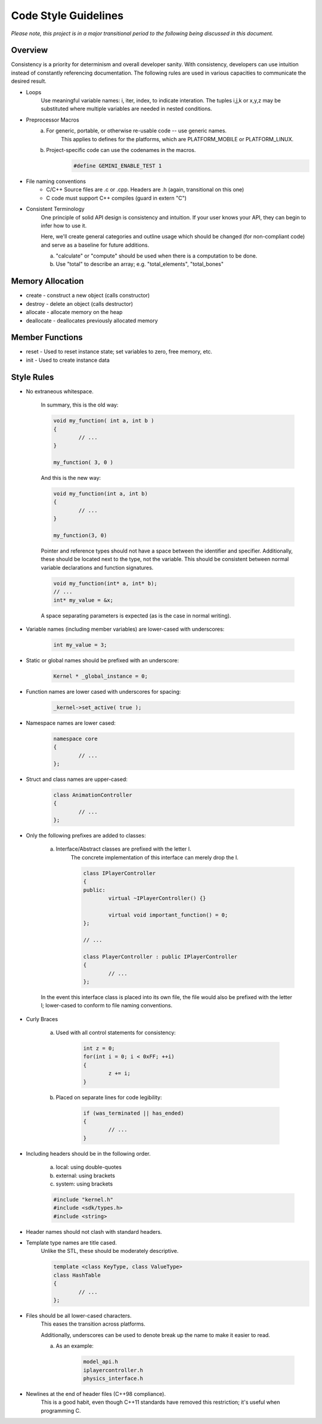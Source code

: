 Code Style Guidelines
------------------

*Please note, this project is in a major transitional period to the following
being discussed in this document.*

---------
Overview
---------

Consistency is a priority for determinism and overall developer sanity.
With consistency, developers can use intuition instead of constantly
referencing documentation. The following rules are used in various capacities
to communicate the desired result.

- Loops
	Use meaningful variable names: i, iter, index, to indicate interation.	
	The tuples i,j,k or x,y,z may be substituted where multiple variables are needed in nested conditions.

- Preprocessor Macros
	a) For generic, portable, or otherwise re-usable code -- use generic names.
		This applies to defines for the platforms, which are PLATFORM_MOBILE or PLATFORM_LINUX.

	b) Project-specific code can use the codenames in the macros.
		.. code-block:: c

			#define GEMINI_ENABLE_TEST 1

- File naming conventions
	* C/C++ Source files are .c or .cpp. Headers are .h (again, transitional on this one)
	* C code must support C++ compiles (guard in extern "C")

- Consistent Terminology
	One principle of solid API design is consistency and intuition. If your user knows your API, they can begin to infer how to use it.

	Here, we'll create general categories and outline usage which should be changed (for non-compliant code) and serve as a baseline for future additions.

	a) "calculate" or "compute" should be used when there is a computation to be done.
	b) Use "total" to describe an array; e.g. "total_elements", "total_bones"


------------------
Memory Allocation
------------------

- create - construct a new object (calls constructor)
- destroy - delete an object (calls destructor)
- allocate - allocate memory on the heap
- deallocate - deallocates previously allocated memory

-----------------
Member Functions
-----------------

- reset - Used to reset instance state; set variables to zero, free memory, etc.
- init - Used to create instance data


------------
Style Rules
------------

- No extraneous whitespace.

	In summary, this is the old way:

	.. code-block:: c

		void my_function( int a, int b )
		{
			// ...
		}

		my_function( 3, 0 )
	

	And this is the new way:

	.. code-block:: c
	
		void my_function(int a, int b)
		{
			// ...
		}

		my_function(3, 0)
	
	Pointer and reference types should not have a space between the identifier and specifier.
	Additionally, these should be located next to the type, not the variable.
	This should be consistent between normal variable declarations and function signatures.

	.. code-block:: c
		
		void my_function(int* a, int* b);
		// ...
		int* my_value = &x;

	A space separating parameters is expected (as is the case in normal writing).


- Variable names (including member variables) are lower-cased with underscores: 

	.. code-block:: c

		int my_value = 3;


- Static or global names should be prefixed with an underscore:

	.. code-block:: c

		Kernel * _global_instance = 0;


- Function names are lower cased with underscores for spacing:

	.. code-block:: c

		_kernel->set_active( true );


- Namespace names are lower cased:

	.. code-block:: c++

		namespace core 
		{
			// ...
		};


- Struct and class names are upper-cased:

	.. code-block:: c++

		class AnimationController 
		{
			// ...
		};


- Only the following prefixes are added to classes:

	a) Interface/Abstract classes are prefixed with the letter I.
		The concrete implementation of this interface can merely drop the I.

		.. code-block:: c

			class IPlayerController
			{
			public:
				virtual ~IPlayerController() {}

				virtual void important_function() = 0;
			};

			// ...

			class PlayerController : public IPlayerController
			{
				// ...
			};

	In the event this interface class is placed into its own file,
	the file would also be prefixed with the letter I; lower-cased
	to conform to file naming conventions.

- Curly Braces

	a) Used with all control statements for consistency:

		.. code-block:: c

			int z = 0;
			for(int i = 0; i < 0xFF; ++i)
			{
				z += i;
			}

	b) Placed on separate lines for code legibility:

		.. code-block:: c

			if (was_terminated || has_ended)
			{
				// ...
			}

- Including headers should be in the following order.

	a) local: using double-quotes
	b) external: using brackets
	c) system: using brackets

	.. code-block:: c

		#include "kernel.h"
		#include <sdk/types.h>
		#include <string>

- Header names should not clash with standard headers.

- Template type names are title cased. 
	Unlike the STL, these should be moderately descriptive.

	.. code-block:: c++

		template <class KeyType, class ValueType>
		class HashTable
		{
			// ...
		};

- Files should be all lower-cased characters.
	This eases the transition across platforms.

	Additionally, underscores can be used to denote break up the name
	to make it easier to read.

	a) As an example:

		.. code-block:: c

			model_api.h
			iplayercontroller.h
			physics_interface.h

- Newlines at the end of header files (C++98 compliance).
	This is a good habit, even though C++11 standards have removed this
	restriction; it's useful when programming C.